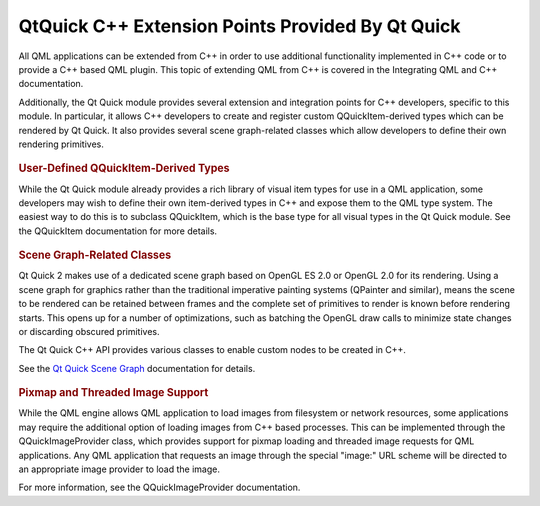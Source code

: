 .. _sdk_qtquick_c++_extension_points_provided_by_qt_quick:
QtQuick C++ Extension Points Provided By Qt Quick
=================================================



All QML applications can be extended from C++ in order to use additional
functionality implemented in C++ code or to provide a C++ based QML
plugin. This topic of extending QML from C++ is covered in the
Integrating QML and C++ documentation.

Additionally, the Qt Quick module provides several extension and
integration points for C++ developers, specific to this module. In
particular, it allows C++ developers to create and register custom
QQuickItem-derived types which can be rendered by Qt Quick. It also
provides several scene graph-related classes which allow developers to
define their own rendering primitives.

       \        
.. rubric:: User-Defined QQuickItem-Derived Types
   :name: user-defined-qquickitem-derived-types

While the Qt Quick module already provides a rich library of visual item
types for use in a QML application, some developers may wish to define
their own item-derived types in C++ and expose them to the QML type
system. The easiest way to do this is to subclass QQuickItem, which is
the base type for all visual types in the Qt Quick module. See the
QQuickItem documentation for more details.

       \        
.. rubric:: Scene Graph-Related Classes
   :name: scene-graph-related-classes

Qt Quick 2 makes use of a dedicated scene graph based on OpenGL ES 2.0
or OpenGL 2.0 for its rendering. Using a scene graph for graphics rather
than the traditional imperative painting systems (QPainter and similar),
means the scene to be rendered can be retained between frames and the
complete set of primitives to render is known before rendering starts.
This opens up for a number of optimizations, such as batching the OpenGL
draw calls to minimize state changes or discarding obscured primitives.

The Qt Quick C++ API provides various classes to enable custom nodes to
be created in C++.

See the `Qt Quick Scene
Graph </sdk/apps/qml/QtQuick/qtquick-visualcanvas-scenegraph/>`_ 
documentation for details.

       \        
.. rubric:: Pixmap and Threaded Image Support
   :name: pixmap-and-threaded-image-support

While the QML engine allows QML application to load images from
filesystem or network resources, some applications may require the
additional option of loading images from C++ based processes. This can
be implemented through the QQuickImageProvider class, which provides
support for pixmap loading and threaded image requests for QML
applications. Any QML application that requests an image through the
special "image:" URL scheme will be directed to an appropriate image
provider to load the image.

For more information, see the QQuickImageProvider documentation.

